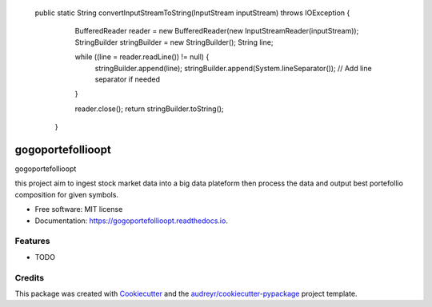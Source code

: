  public static String convertInputStreamToString(InputStream inputStream) throws IOException {
        BufferedReader reader = new BufferedReader(new InputStreamReader(inputStream));
        StringBuilder stringBuilder = new StringBuilder();
        String line;

        while ((line = reader.readLine()) != null) {
            stringBuilder.append(line);
            stringBuilder.append(System.lineSeparator()); // Add line separator if needed
        }

        reader.close();
        return stringBuilder.toString();
    }
==================
gogoportefollioopt
==================


.. image:: https://img.shields.io/pypi/v/gogoportefollioopt.svg
        :target: https://pypi.python.org/pypi/gogoportefollioopt

.. image:: https://img.shields.io/travis/tsafacjo/gogoportefollioopt.svg
        :target: https://travis-ci.com/tsafacjo/gogoportefollioopt

.. image:: https://readthedocs.org/projects/gogoportefollioopt/badge/?version=latest
        :target: https://gogoportefollioopt.readthedocs.io/en/latest/?version=latest
        :alt: Documentation Status


.. image:: https://pyup.io/repos/github/tsafacjo/gogoportefollioopt/shield.svg
     :target: https://pyup.io/repos/github/tsafacjo/gogoportefollioopt/
     :alt: Updates



gogoportefollioopt

this project aim to ingest stock market data into a big data plateform then process the data and output best portefollio composition
for  given symbols.


* Free software: MIT license
* Documentation: https://gogoportefollioopt.readthedocs.io.


Features
--------

* TODO

Credits
-------

This package was created with Cookiecutter_ and the `audreyr/cookiecutter-pypackage`_ project template.

.. _Cookiecutter: https://github.com/audreyr/cookiecutter
.. _`audreyr/cookiecutter-pypackage`: https://github.com/audreyr/cookiecutter-pypackage
